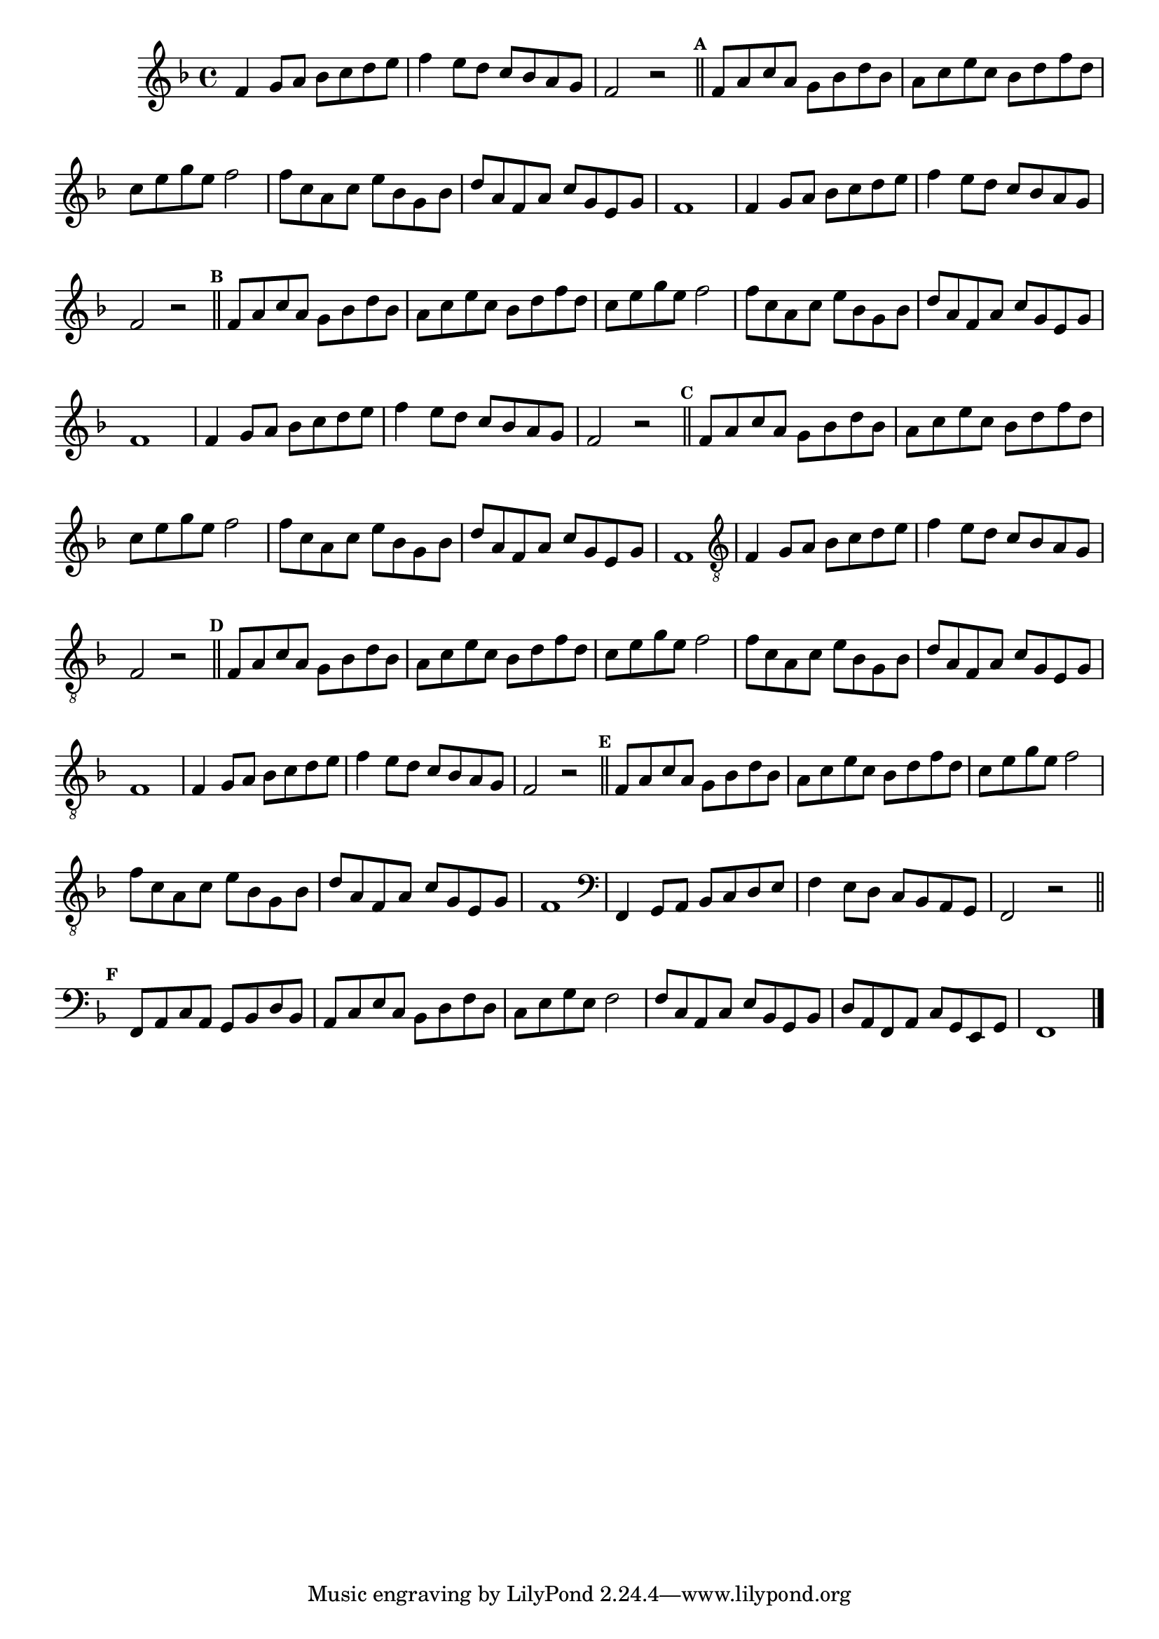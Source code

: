 %% -*- coding: utf-8 -*-
\version "2.16.0"

%%\header { texidoc="Escla de Sol Maior"}

\relative c' {
  \override Staff.TimeSignature #'style = #'()
  \override Score.BarNumber #'transparent = ##t
  \override Score.RehearsalMark #'font-size = #-2
  \set Score.markFormatter = #format-mark-numbers
  \time 4/4 
  \key f \major

  %% CAVAQUINHO - BANJO
  \tag #'cv {
    f4 g8 a bes c d e
    f4 e8 d c bes a g
    f2 r

    \bar "||"
    \mark \default
    f8 a c a g bes d bes
    a c e c bes d f d
    c e g e f2
    f8 c a c e bes g bes
    d a f a c g e g
    f1

  }

  %% BANDOLIM
  \tag #'bd {
    f4 g8 a bes c d e
    f4 e8 d c bes a g
    f2 r

    \bar "||"
    \mark \default
    f8 a c a g bes d bes
    a c e c bes d f d
    c e g e f2
    f8 c a c e bes g bes
    d a f a c g e g
    f1
  }

  %% VIOLA
  \tag #'va {
    f4 g8 a bes c d e
    f4 e8 d c bes a g
    f2 r

    \bar "||"
    \mark \default
    f8 a c a g bes d bes
    a c e c bes d f d
    c e g e f2
    f8 c a c e bes g bes
    d a f a c g e g
    f1
  }

  %% VIOLÃO TENOR
  \tag #'vt {
    \clef "G_8"
    f,4 g8 a bes c d e
    f4 e8 d c bes a g
    f2 r

    \bar "||"
    \mark \default
    f8 a c a g bes d bes
    a c e c bes d f d
    c e g e f2
    f8 c a c e bes g bes
    d a f a c g e g
    f1
  }

  %% VIOLÃO
  \tag #'vi {
    \clef "G_8"
    f4 g8 a bes c d e
    f4 e8 d c bes a g
    f2 r

    \bar "||"
    \mark \default
    f8 a c a g bes d bes
    a c e c bes d f d
    c e g e f2
    f8 c a c e bes g bes
    d a f a c g e g
    f1
  }

  %% BAIXO - BAIXOLÃO
  \tag #'bx {
    \clef bass
    f,4 g8 a bes c d e
    f4 e8 d c bes a g
    f2 r

    \bar "||"
    \mark \default
    f8 a c a g bes d bes
    a c e c bes d f d
    c e g e f2
    f8 c a c e bes g bes
    d a f a c g e g
    f1
  }

  %% END DOCUMENT
  \bar "|."
}

%%  EXERCÍCIO ANTIGO
%%  g8\mf g4 g8
%%  a a4 a8
%%  b4 b
%%  c8 c4 c8
%%  d d4 d8
%%  e e e e
%%  fis4 fis
%%  g2

%%  g8 g4 g8
%%  fis fis4 fis8
%%  e e e e
%%  d d4 d8
%%  c c4 c8
%%  b b b b
%%  a a4 a8
%%  g g4 g8
%%  fis4 fis
%%  g2